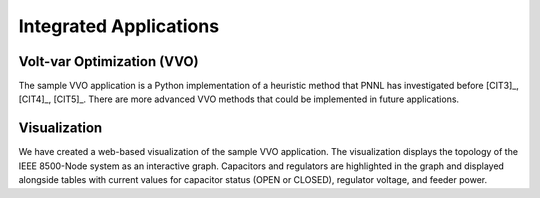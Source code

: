 .. applications


Integrated Applications
=======================

Volt-var Optimization (VVO)
---------------------------

The sample VVO application is a Python implementation of a heuristic method that PNNL has
investigated before [CIT3]_, [CIT4]_, [CIT5]_. There are more advanced VVO methods that
could be implemented in future applications.

Visualization
-------------

We have created a web-based visualization of the sample VVO application. The visualization displays the topology of the IEEE 8500-Node system as an interactive graph. Capacitors and regulators are highlighted in the graph and displayed alongside tables with current values for capacitor status (OPEN or CLOSED), regulator voltage, and feeder power.